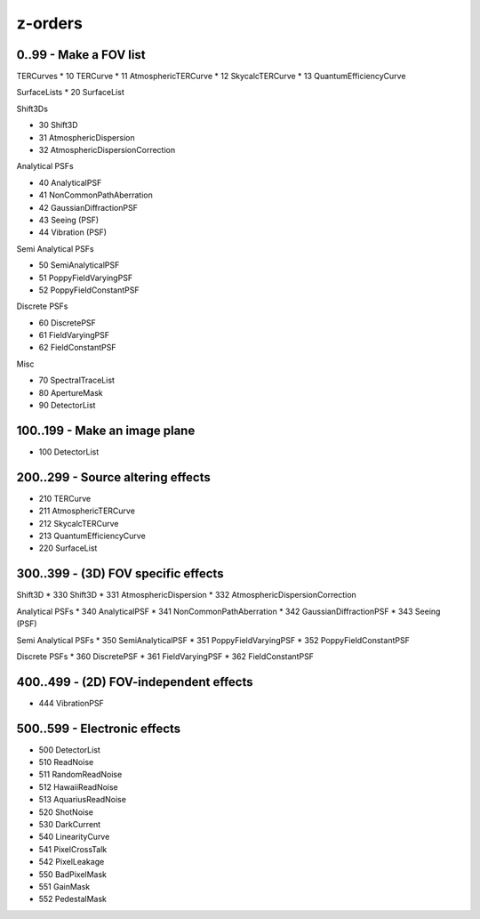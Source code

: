 z-orders
========

0..99 - Make a FOV list
-----------------------
TERCurves
* 10 TERCurve
* 11 AtmosphericTERCurve
* 12 SkycalcTERCurve
* 13 QuantumEfficiencyCurve

SurfaceLists
* 20 SurfaceList

Shift3Ds

* 30 Shift3D
* 31 AtmosphericDispersion
* 32 AtmosphericDispersionCorrection

Analytical PSFs

* 40 AnalyticalPSF
* 41 NonCommonPathAberration
* 42 GaussianDiffractionPSF
* 43 Seeing (PSF)
* 44 Vibration (PSF)

Semi Analytical PSFs

* 50 SemiAnalyticalPSF
* 51 PoppyFieldVaryingPSF
* 52 PoppyFieldConstantPSF

Discrete PSFs

* 60 DiscretePSF
* 61 FieldVaryingPSF
* 62 FieldConstantPSF

Misc

* 70 SpectralTraceList
* 80 ApertureMask
* 90 DetectorList


100..199 - Make an image plane
------------------------------
* 100 DetectorList


200..299 - Source altering effects
----------------------------------
* 210 TERCurve
* 211 AtmosphericTERCurve
* 212 SkycalcTERCurve
* 213 QuantumEfficiencyCurve
* 220 SurfaceList


300..399 - (3D) FOV specific effects
------------------------------------

Shift3D
* 330 Shift3D
* 331 AtmosphericDispersion
* 332 AtmosphericDispersionCorrection

Analytical PSFs
* 340 AnalyticalPSF
* 341 NonCommonPathAberration
* 342 GaussianDiffractionPSF
* 343 Seeing (PSF)

Semi Analytical PSFs
* 350 SemiAnalyticalPSF
* 351 PoppyFieldVaryingPSF
* 352 PoppyFieldConstantPSF

Discrete PSFs
* 360 DiscretePSF
* 361 FieldVaryingPSF
* 362 FieldConstantPSF


400..499 - (2D) FOV-independent effects
---------------------------------------
* 444 VibrationPSF

500..599 - Electronic effects
-----------------------------
* 500 DetectorList

* 510 ReadNoise
* 511 RandomReadNoise
* 512 HawaiiReadNoise
* 513 AquariusReadNoise

* 520 ShotNoise

* 530 DarkCurrent

* 540 LinearityCurve
* 541 PixelCrossTalk
* 542 PixelLeakage

* 550 BadPixelMask
* 551 GainMask
* 552 PedestalMask




